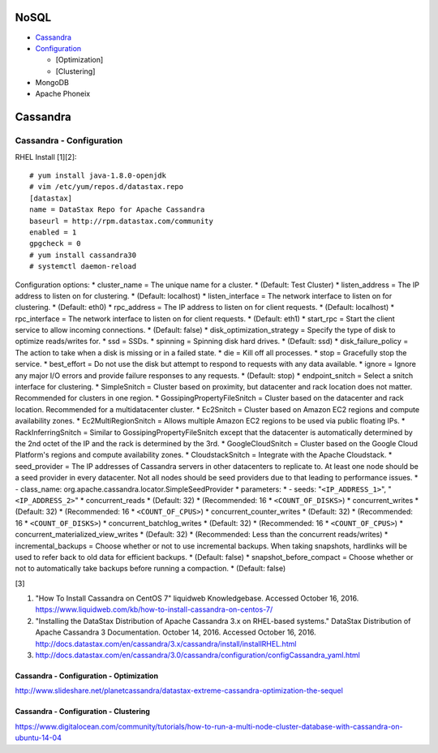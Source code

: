 NoSQL
=====

-  `Cassandra <#cassandra>`__
-  `Configuration <#cassandra---configuration>`__

   -  [Optimization]
   -  [Clustering]

-  MongoDB
-  Apache Phoneix

Cassandra
=========

Cassandra - Configuration
-------------------------

RHEL Install [1][2]:

::

    # yum install java-1.8.0-openjdk
    # vim /etc/yum/repos.d/datastax.repo
    [datastax]
    name = DataStax Repo for Apache Cassandra
    baseurl = http://rpm.datastax.com/community
    enabled = 1
    gpgcheck = 0
    # yum install cassandra30
    # systemctl daemon-reload

Configuration options: \* cluster\_name = The unique name for a cluster.
\* (Default: Test Cluster) \* listen\_address = The IP address to listen
on for clustering. \* (Default: localhost) \* listen\_interface = The
network interface to listen on for clustering. \* (Default: eth0) \*
rpc\_address = The IP address to listen on for client requests. \*
(Default: localhost) \* rpc\_interface = The network interface to listen
on for client requests. \* (Default: eth1) \* start\_rpc = Start the
client service to allow incoming connections. \* (Default: false) \*
disk\_optimization\_strategy = Specify the type of disk to optimize
reads/writes for. \* ssd = SSDs. \* spinning = Spinning disk hard
drives. \* (Default: ssd) \* disk\_failure\_policy = The action to take
when a disk is missing or in a failed state. \* die = Kill off all
processes. \* stop = Gracefully stop the service. \* best\_effort = Do
not use the disk but attempt to respond to requests with any data
available. \* ignore = Ignore any major I/O errors and provide failure
responses to any requests. \* (Default: stop) \* endpoint\_snitch =
Select a snitch interface for clustering. \* SimpleSnitch = Cluster
based on proximity, but datacenter and rack location does not matter.
Recommended for clusters in one region. \* GossipingPropertyFileSnitch =
Cluster based on the datacenter and rack location. Recommended for a
multidatacenter cluster. \* Ec2Snitch = Cluster based on Amazon EC2
regions and compute availability zones. \* Ec2MultiRegionSnitch = Allows
multiple Amazon EC2 regions to be used via public floating IPs. \*
RackInferringSnitch = Similar to GossipingPropertyFileSnitch except that
the datacenter is automatically determined by the 2nd octet of the IP
and the rack is determined by the 3rd. \* GoogleCloudSnitch = Cluster
based on the Google Cloud Platform's regions and compute availability
zones. \* CloudstackSnitch = Integrate with the Apache Cloudstack. \*
seed\_provider = The IP addresses of Cassandra servers in other
datacenters to replicate to. At least one node should be a seed provider
in every datacenter. Not all nodes should be seed providers due to that
leading to performance issues. \* - class\_name:
org.apache.cassandra.locator.SimpleSeedProvider \* parameters: \* -
seeds: "``<IP_ADDRESS_1>``", "``<IP_ADDRESS_2>``" \* concurrent\_reads
\* (Default: 32) \* (Recommended: 16 \* ``<COUNT_OF_DISKS>``) \*
concurrent\_writes \* (Default: 32) \* (Recommended: 16 \*
``<COUNT_OF_CPUS>``) \* concurrent\_counter\_writes \* (Default: 32) \*
(Recommended: 16 \* ``<COUNT_OF_DISKS>``) \*
concurrent\_batchlog\_writes \* (Default: 32) \* (Recommended: 16 \*
``<COUNT_OF_CPUS>``) \* concurrent\_materialized\_view\_writes \*
(Default: 32) \* (Recommended: Less than the concurrent reads/writes) \*
incremental\_backups = Choose whether or not to use incremental backups.
When taking snapshots, hardlinks will be used to refer back to old data
for efficient backups. \* (Default: false) \* snapshot\_before\_compact
= Choose whether or not to automatically take backups before running a
compaction. \* (Default: false)

[3]

1. "How To Install Cassandra on CentOS 7" liquidweb Knowledgebase.
   Accessed October 16, 2016.
   https://www.liquidweb.com/kb/how-to-install-cassandra-on-centos-7/
2. "Installing the DataStax Distribution of Apache Cassandra 3.x on
   RHEL-based systems." DataStax Distribution of Apache Cassandra 3
   Documentation. October 14, 2016. Accessed October 16, 2016.
   http://docs.datastax.com/en/cassandra/3.x/cassandra/install/installRHEL.html

3. http://docs.datastax.com/en/cassandra/3.0/cassandra/configuration/configCassandra\_yaml.html

Cassandra - Configuration - Optimization
~~~~~~~~~~~~~~~~~~~~~~~~~~~~~~~~~~~~~~~~

http://www.slideshare.net/planetcassandra/datastax-extreme-cassandra-optimization-the-sequel

Cassandra - Configuration - Clustering
~~~~~~~~~~~~~~~~~~~~~~~~~~~~~~~~~~~~~~

https://www.digitalocean.com/community/tutorials/how-to-run-a-multi-node-cluster-database-with-cassandra-on-ubuntu-14-04
